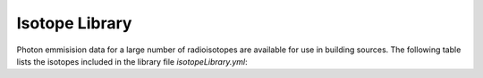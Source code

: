 Isotope Library
==============================================================================


Photon emmisision data for a large number of radioisotopes are
available for use in building sources.  The following table
lists the isotopes included in the library file
`isotopeLibrary.yml`:

.. csv-table:: ZapMeNot Isotopes
   :file: isotopes.csv
   :widths: 7, 80
   :header-rows: 1
